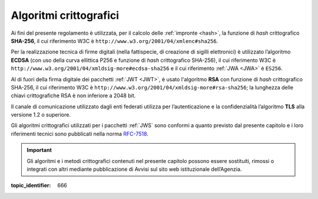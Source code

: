 .. _`§6`:

Algoritmi crittografici
=======================

.. highlights:

   Requisiti minimi circa gli algoritmi crittografici utilizzati
   per assicurare autenticità, integrità e confidenzialità al procedimento.

Ai fini del presente regolamento è utilizzata, per il calcolo delle
:ref:`impronte <hash>`, la funzione di *hash* crittografico **SHA-256**, il cui
riferimento W3C è ``http://www.w3.org/2001/04/xmlenc#sha256``.

Per la realizzazione tecnica di firme digitali (nella fattispecie,
di creazione di sigilli elettronici) è utilizzato l’algoritmo
**ECDSA** (con uso della curva ellittica P256 e funzione di *hash*
crittografico SHA-256), il cui riferimento W3C è
``http://www.w3.org/2001/04/xmldsig-more#ecdsa-sha256`` e il cui
riferimento :ref:`JWA <JWA>` è ``ES256``.

Al di fuori della firma digitale dei pacchetti :ref:`JWT <JWT>`, è usato
l'algoritmo **RSA** con funzione di *hash* crittografico SHA-256, il cui
riferimento W3C è ``http://www.w3.org/2001/04/xmldsig-more#rsa-sha256``;
la lunghezza delle chiavi crittografiche RSA è non inferiore a 2048 bit.

Il canale di comunicazione utilizzato dagli enti federati utilizza
per l’autenticazione e la confidenzialità l’algoritmo **TLS** alla
versione 1.2 o superiore.

Gli algoritmi crittografici utilizzati per i pacchetti :ref:`JWS` sono
conformi a quanto previsto dal presente capitolo e i loro
riferimenti tecnici sono pubblicati nella norma
`RFC-7518 <https://tools.ietf.org/html/rfc7518>`__.

.. important::
   Gli algoritmi e i metodi crittografici contenuti nel presente
   capitolo possono essere sostituiti, rimossi o integrati con altri
   mediante pubblicazione di Avvisi sul sito web istituzionale
   dell’Agenzia.

.. discourse::

:topic_identifier: 666
